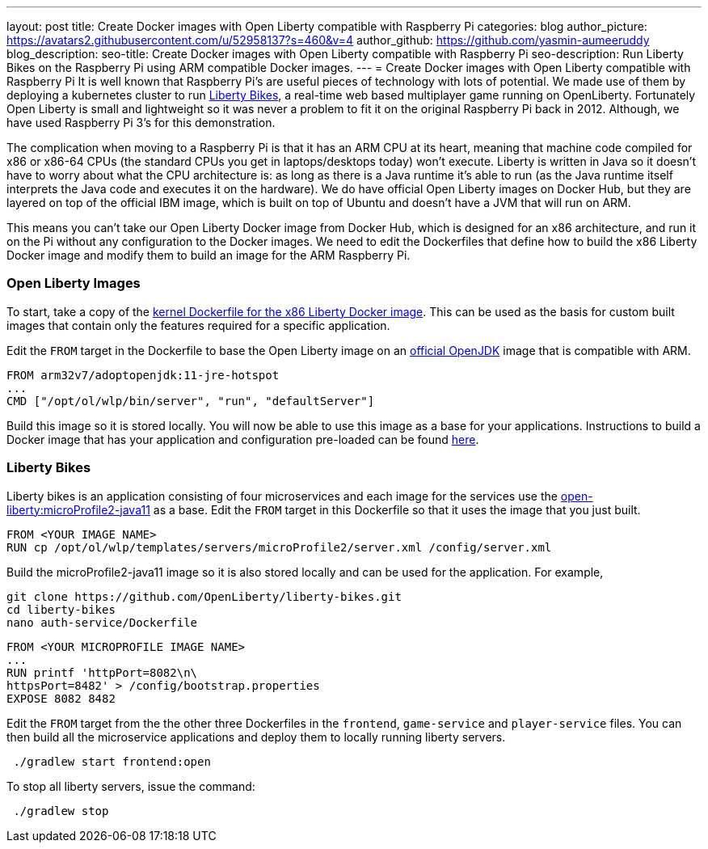 ---
layout: post
title: Create Docker images with Open Liberty compatible with Raspberry Pi 
categories: blog
author_picture: https://avatars2.githubusercontent.com/u/52958137?s=460&v=4
author_github: https://github.com/yasmin-aumeeruddy
blog_description: 
seo-title: Create Docker images with Open Liberty compatible with Raspberry Pi 
seo-description: Run Liberty Bikes on the Raspberry Pi using ARM compatible Docker images.
---
= Create Docker images with Open Liberty compatible with Raspberry Pi 
It is well known that Raspberry Pi's are useful pieces of technology with lots of potential. We made use of them by deploying a kubernetes cluster to run link:https://github.com/OpenLiberty/liberty-bikes[Liberty Bikes], a real-time web based multiplayer game running on OpenLiberty. Fortunately Open Liberty is small and lightweight so it was never a problem to fit it on the original Raspberry Pi back in 2012. Although, we have used Raspberry Pi 3's for this demonstration.

The complication when moving to a Raspberry Pi is that it has an ARM CPU at its heart, meaning that machine code compiled for x86 or x86-64 CPUs (the standard CPUs you get in laptops/desktops today) won’t execute. Liberty is written in Java so it doesn’t have to worry about what the CPU architecture is: as long as there is a Java runtime it’s able to run (as the Java runtime itself interprets the Java code and executes it on the hardware). We do have official Open Liberty images on Docker Hub, but they are layered on top of the official IBM image, which is built on top of Ubuntu and doesn’t have a JVM that will run on ARM.

This means you can’t take our Open Liberty Docker image from Docker Hub, which is designed for an x86 architecture, and run it on the Pi without any configuration to the Docker images. We need to edit the Dockerfiles that define how to build the x86 Liberty Docker image and modify them to build 
an image for the ARM Raspberry Pi.

=== Open Liberty Images
To start, take a copy of the link:https://github.com/OpenLiberty/ci.docker/tree/master/official/latest/kernel/java11/openj9[kernel Dockerfile for the x86 Liberty Docker image]. This can be used as the basis for custom built images that contain only the features required for a specific application. 

Edit the `FROM` target in the Dockerfile to base the Open Liberty image on an link:https://hub.docker.com/r/arm32v7/adoptopenjdk/[official OpenJDK] image that is compatible with ARM.

[source]
FROM arm32v7/adoptopenjdk:11-jre-hotspot
...
CMD ["/opt/ol/wlp/bin/server", "run", "defaultServer"]

Build this image so it is stored locally. You will now be able to use this image as a base for your applications. Instructions to build a Docker image that has your application and configuration pre-loaded can be found link:https://github.com/OpenLiberty/ci.docker#building-an-application-image[here]. 

=== Liberty Bikes 
Liberty bikes is an application consisting of four microservices and each image for the services use the link:https://github.com/OpenLiberty/ci.docker/blob/master/official/19.0.0.9/microProfile2/java11/openj9/Dockerfile[open-liberty:microProfile2-java11] as a base. Edit the `FROM` target in this Dockerfile so that it uses the image that you just built. 


[source]
FROM <YOUR IMAGE NAME>
RUN cp /opt/ol/wlp/templates/servers/microProfile2/server.xml /config/server.xml

Build the microProfile2-java11 image so it is also stored locally and can be used for the application. For example,   

[source]
git clone https://github.com/OpenLiberty/liberty-bikes.git
cd liberty-bikes
nano auth-service/Dockerfile 

[source]
FROM <YOUR MICROPROFILE IMAGE NAME>
...
RUN printf 'httpPort=8082\n\
httpsPort=8482' > /config/bootstrap.properties
EXPOSE 8082 8482

Edit the `FROM` target from the the other three Dockerfiles in the `frontend`, `game-service` and `player-service` files. You can then build all the microservice applications and deploy them to locally running liberty servers.

[source]
 ./gradlew start frontend:open

To stop all liberty servers, issue the command:
[source]
 ./gradlew stop
